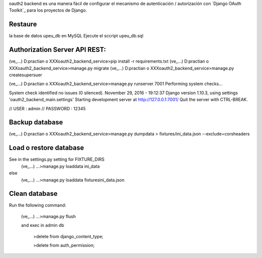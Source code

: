 oauth2 backend es una manera fácil de configurar el mecanismo de autenticación / autorización con `Django OAuth Toolkit`_ para los proyectos de Django.


Restaure 
-------------------
la base de datos upeu_db en MySQL
Ejecute el sccript upeu_db.sql
 

Authorization Server API REST:
-------------------
(ve_...) D:\practian o XXX\oauth2_backend_service>pip install -r requirements.txt
(ve_...) D:\practian o XXX\oauth2_backend_service>manage.py migrate
(ve_...) D:\practian o XXX\oauth2_backend_service>manage.py createsupersuer

(ve_...) D:\practian o XXX\oauth2_backend_service>manage.py runserver 7001
Performing system checks...

System check identified no issues (0 silenced).
November 29, 2016 - 19:12:37
Django version 1.10.3, using settings 'oauth2_backend_main.settings'
Starting development server at http://127.0.0.1:7001/
Quit the server with CTRL-BREAK.

// USER : admin
// PASSWORD : 12345


Backup database
-------------------
(ve_...) D:\practian o XXX\oauth2_backend_service>manage.py dumpdata > fixtures/ini_data.json --exclude=corsheaders


Load o restore database
-------------------
See in the settings.py setting for FIXTURE_DIRS
   (ve_...) ...>manage.py loaddata ini_data
else 
 	(ve_...) ...>manage.py loaddata fixtures\ini_data.json


Clean database
-------------------
Run the following command:

    (ve_...) ...>manage.py flush
    
    and exec in admin db

	  >delete from django_content_type;

	  >delete from auth_permission;

